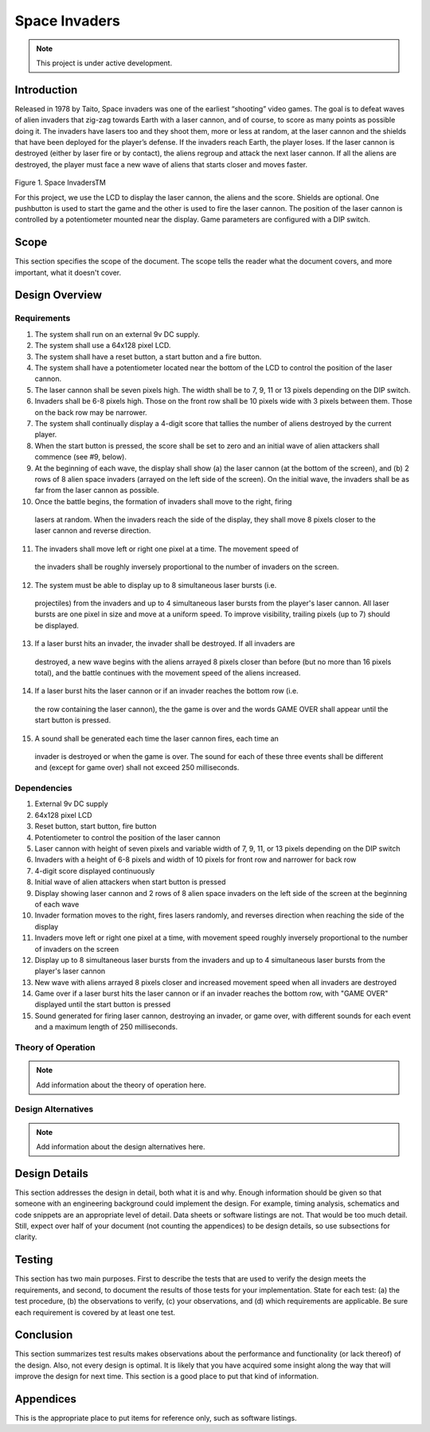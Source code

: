 **************
Space Invaders
**************
.. _space-invaders:

.. note::

   This project is under active development.

Introduction
############
.. _introduction:

Released in 1978 by Taito, Space invaders was one of the earliest “shooting”
video games. The goal is to defeat waves of alien invaders that zig-zag towards
Earth with a laser cannon, and of course, to score as many points as possible
doing it. The invaders have lasers too and they shoot them, more or less at
random, at the laser cannon and the shields that have been deployed for the
player’s defense. If the invaders reach Earth, the player loses. If the laser cannon
is destroyed (either by laser fire or by contact), the aliens regroup and attack the
next laser cannon. If all the aliens are destroyed, the player must face a new
wave of aliens that starts closer and moves faster.

    .. image:: images/space-invaders.png
        :width: 500
        :height: 350
        :alt: Space Invaders

Figure 1. Space InvadersTM

For this project, we use the LCD to display the laser cannon, the aliens and the
score. Shields are optional. One pushbutton is used to start the game and the
other is used to fire the laser cannon. The position of the laser cannon is
controlled by a potentiometer mounted near the display. Game parameters are
configured with a DIP switch.

Scope
#####
.. _scope:

This section specifies the scope of the document. The scope tells the reader what the
document covers, and more important, what it doesn't cover. 

Design Overview
###############
.. _design_overview:

Requirements
************
.. _requirements:

1. The system shall run on an external 9v DC supply.
2. The system shall use a 64x128 pixel LCD.
3. The system shall have a reset button, a start button and a fire button.
4. The system shall have a potentiometer located near the bottom of the LCD to
   control the position of the laser cannon.
5. The laser cannon shall be seven pixels high. The width shall be to 7, 9, 11 or 13
   pixels depending on the DIP switch.
6. Invaders shall be 6-8 pixels high. Those on the front row shall be 10 pixels wide
   with 3 pixels between them. Those on the back row may be narrower.
7. The system shall continually display a 4-digit score that tallies the number of
   aliens destroyed by the current player.
8. When the start button is pressed, the score shall be set to zero and an initial
   wave of alien attackers shall commence (see #9, below).
9. At the beginning of each wave, the display shall show (a) the laser cannon (at
   the bottom of the screen), and (b) 2 rows of 8 alien space invaders (arrayed on
   the left side of the screen). On the initial wave, the invaders shall be as far from
   the laser cannon as possible.
10. Once the battle begins, the formation of invaders shall move to the right, firing
   lasers at random. When the invaders reach the side of the display, they shall
   move 8 pixels closer to the laser cannon and reverse direction.
11. The invaders shall move left or right one pixel at a time. The movement speed of
   the invaders shall be roughly inversely proportional to the number of invaders on
   the screen.
12. The system must be able to display up to 8 simultaneous laser bursts (i.e.
   projectiles) from the invaders and up to 4 simultaneous laser bursts from the
   player's laser cannon. All laser bursts are one pixel in size and move at a
   uniform speed. To improve visibility, trailing pixels (up to 7) should be displayed.
13. If a laser burst hits an invader, the invader shall be destroyed. If all invaders are
   destroyed, a new wave begins with the aliens arrayed 8 pixels closer than before
   (but no more than 16 pixels total), and the battle continues with the movement
   speed of the aliens increased.
14. If a laser burst hits the laser cannon or if an invader reaches the bottom row (i.e.
   the row containing the laser cannon), the the game is over and the words GAME
   OVER shall appear until the start button is pressed.
15. A sound shall be generated each time the laser cannon fires, each time an
   invader is destroyed or when the game is over. The sound for each of these
   three events shall be different and (except for game over) shall not exceed 250
   milliseconds.

Dependencies
************
.. _dependencies:

1. External 9v DC supply
2. 64x128 pixel LCD
3. Reset button, start button, fire button
4. Potentiometer to control the position of the laser cannon
5. Laser cannon with height of seven pixels and variable width of 7, 9, 11, or 13 pixels depending on the DIP switch
6. Invaders with a height of 6-8 pixels and width of 10 pixels for front row and narrower for back row
7. 4-digit score displayed continuously
8. Initial wave of alien attackers when start button is pressed
9. Display showing laser cannon and 2 rows of 8 alien space invaders on the left side of the screen at the beginning of each wave
10. Invader formation moves to the right, fires lasers randomly, and reverses direction when reaching the side of the display
11. Invaders move left or right one pixel at a time, with movement speed roughly inversely proportional to the number of invaders on the screen
12. Display up to 8 simultaneous laser bursts from the invaders and up to 4 simultaneous laser bursts from the player's laser cannon
13. New wave with aliens arrayed 8 pixels closer and increased movement speed when all invaders are destroyed
14. Game over if a laser burst hits the laser cannon or if an invader reaches the bottom row, with "GAME OVER" displayed until the start button is pressed
15. Sound generated for firing laser cannon, destroying an invader, or game over, with different sounds for each event and a maximum length of 250 milliseconds.

Theory of Operation
*******************
.. _theory_of_operation:

.. note::

   Add information about the theory of operation here.


Design Alternatives
*******************
.. _design_alternatives:

.. note::

   Add information about the design alternatives here.

Design Details
##############
.. _design_details:

This section addresses the design in detail, both what it is and why. Enough
information should be given so that someone with an engineering background could
implement the design. For example, timing analysis, schematics and code snippets
are an appropriate level of detail. Data sheets or software listings are not. That would
be too much detail. Still, expect over half of your document (not counting the
appendices) to be design details, so use subsections for clarity. 

Testing
#######
.. _testing:

This section has two main purposes. First to describe the tests that are used to verify
the design meets the requirements, and second, to document the results of those
tests for your implementation. State for each test: (a) the test procedure, (b) the
observations to verify, (c) your observations, and (d) which requirements are
applicable. Be sure each requirement is covered by at least one test. 

Conclusion
##########
.. _conclusion:

This section summarizes test results makes observations about the performance and
functionality (or lack thereof) of the design. Also, not every design is optimal. It is
likely that you have acquired some insight along the way that will improve the design
for next time. This section is a good place to put that kind of information. 

Appendices
##########
.. _appendices:

This is the appropriate place to put items for reference only, such as software
listings. 







